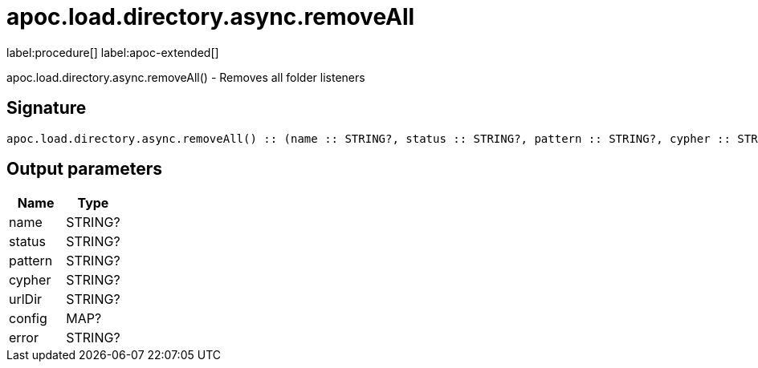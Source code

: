 ////
This file is generated by DocsTest, so don't change it!
////

= apoc.load.directory.async.removeAll
:description: This section contains reference documentation for the apoc.load.directory.async.removeAll procedure.

label:procedure[] label:apoc-extended[]

[.emphasis]
apoc.load.directory.async.removeAll() - Removes all folder listeners

== Signature

[source]
----
apoc.load.directory.async.removeAll() :: (name :: STRING?, status :: STRING?, pattern :: STRING?, cypher :: STRING?, urlDir :: STRING?, config :: MAP?, error :: STRING?)
----

== Output parameters
[.procedures, opts=header]
|===
| Name | Type 
|name|STRING?
|status|STRING?
|pattern|STRING?
|cypher|STRING?
|urlDir|STRING?
|config|MAP?
|error|STRING?
|===

